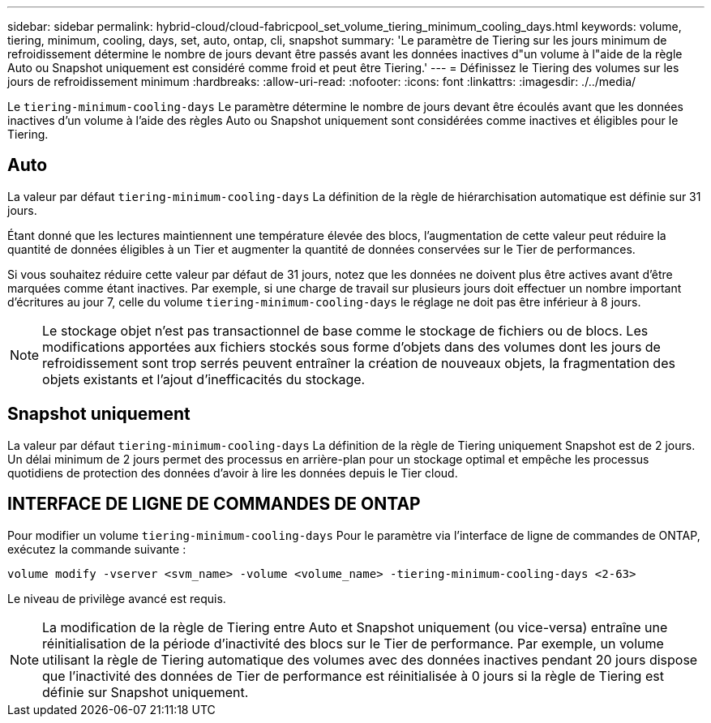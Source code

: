 ---
sidebar: sidebar 
permalink: hybrid-cloud/cloud-fabricpool_set_volume_tiering_minimum_cooling_days.html 
keywords: volume, tiering, minimum, cooling, days, set, auto, ontap, cli, snapshot 
summary: 'Le paramètre de Tiering sur les jours minimum de refroidissement détermine le nombre de jours devant être passés avant les données inactives d"un volume à l"aide de la règle Auto ou Snapshot uniquement est considéré comme froid et peut être Tiering.' 
---
= Définissez le Tiering des volumes sur les jours de refroidissement minimum
:hardbreaks:
:allow-uri-read: 
:nofooter: 
:icons: font
:linkattrs: 
:imagesdir: ./../media/


[role="lead"]
Le `tiering-minimum-cooling-days` Le paramètre détermine le nombre de jours devant être écoulés avant que les données inactives d'un volume à l'aide des règles Auto ou Snapshot uniquement sont considérées comme inactives et éligibles pour le Tiering.



== Auto

La valeur par défaut `tiering-minimum-cooling-days` La définition de la règle de hiérarchisation automatique est définie sur 31 jours.

Étant donné que les lectures maintiennent une température élevée des blocs, l'augmentation de cette valeur peut réduire la quantité de données éligibles à un Tier et augmenter la quantité de données conservées sur le Tier de performances.

Si vous souhaitez réduire cette valeur par défaut de 31 jours, notez que les données ne doivent plus être actives avant d'être marquées comme étant inactives. Par exemple, si une charge de travail sur plusieurs jours doit effectuer un nombre important d'écritures au jour 7, celle du volume `tiering-minimum-cooling-days` le réglage ne doit pas être inférieur à 8 jours.


NOTE: Le stockage objet n'est pas transactionnel de base comme le stockage de fichiers ou de blocs. Les modifications apportées aux fichiers stockés sous forme d'objets dans des volumes dont les jours de refroidissement sont trop serrés peuvent entraîner la création de nouveaux objets, la fragmentation des objets existants et l'ajout d'inefficacités du stockage.



== Snapshot uniquement

La valeur par défaut `tiering-minimum-cooling-days` La définition de la règle de Tiering uniquement Snapshot est de 2 jours. Un délai minimum de 2 jours permet des processus en arrière-plan pour un stockage optimal et empêche les processus quotidiens de protection des données d'avoir à lire les données depuis le Tier cloud.



== INTERFACE DE LIGNE DE COMMANDES DE ONTAP

Pour modifier un volume `tiering-minimum-cooling-days` Pour le paramètre via l'interface de ligne de commandes de ONTAP, exécutez la commande suivante :

....
volume modify -vserver <svm_name> -volume <volume_name> -tiering-minimum-cooling-days <2-63>
....
Le niveau de privilège avancé est requis.


NOTE: La modification de la règle de Tiering entre Auto et Snapshot uniquement (ou vice-versa) entraîne une réinitialisation de la période d'inactivité des blocs sur le Tier de performance. Par exemple, un volume utilisant la règle de Tiering automatique des volumes avec des données inactives pendant 20 jours dispose que l'inactivité des données de Tier de performance est réinitialisée à 0 jours si la règle de Tiering est définie sur Snapshot uniquement.
